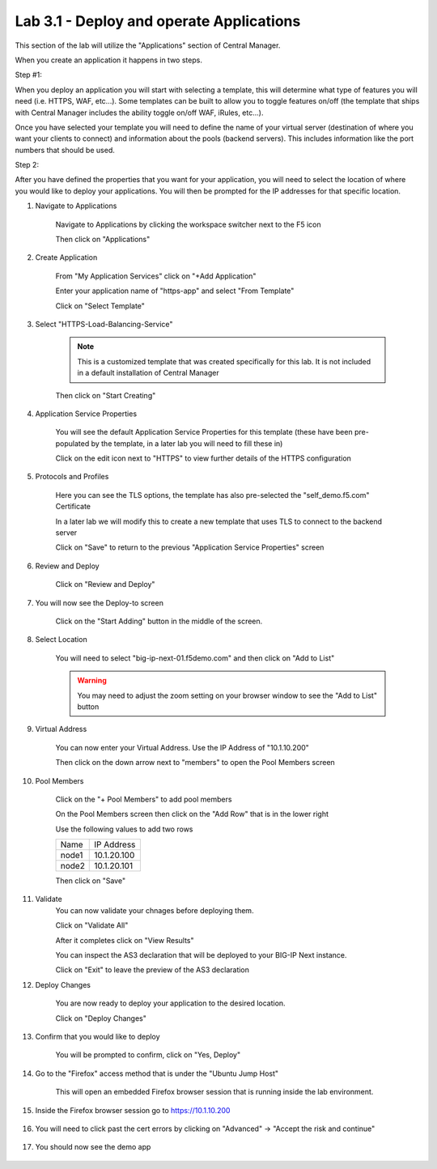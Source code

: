 Lab 3.1 - Deploy and operate Applications
=========================================

This section of the lab will utilize the "Applications" section of Central Manager.

When you create an application it happens in two steps.

Step #1:

When you deploy an application you will start with selecting a template, this will determine what type of features you will need (i.e. HTTPS, WAF, etc...).  Some templates can be built to allow you to toggle features on/off (the template that ships with Central Manager includes the ability toggle on/off WAF, iRules, etc...).

Once you have selected your template you will need to define the name of your virtual server (destination of where you want your clients to connect) and information about the pools (backend servers).  This includes information like the port numbers that should be used.  

Step 2: 

After you have defined the properties that you want for your application, you will need to select the location of where you would like to deploy your applications.  You will then be prompted for the IP addresses for that specific location.

#. Navigate to Applications


    Navigate to Applications by clicking the workspace switcher next to the F5 icon

    .. image:: top-left.png
      :scale: 50%

    Then click on "Applications"

    .. image:: central-manager-menu.png
      :scale: 50%

#. Create Application
    
    From "My Application Services" click on "+Add Application"

    .. image:: add-application.png
      :scale: 25%

    Enter your application name of "https-app" and select "From Template"

    .. image:: app-create-inone.png
      :scale: 75%

    Click on "Select Template"

#. Select "HTTPS-Load-Balancing-Service"

    .. note:: This is a customized template that was created specifically for this lab.  It is not included in a default installation of Central Manager

    .. image:: select-https-app.png
      :scale: 50%

    Then click on "Start Creating"

#. Application Service Properties

    .. image:: application-service-properties.png
      :scale: 25%

    You will see the default Application Service Properties for this template (these have been pre-populated by the template, in a later lab you will need to fill these in)

    Click on the edit icon next to "HTTPS" to view further details of the HTTPS configuration

#. Protocols and Profiles

    Here you can see the TLS options, the template has also pre-selected the "self_demo.f5.com" Certificate

    .. image:: protocols-and-profiles.png
      :scale: 50%

    In a later lab we will modify this to create a new template that uses TLS to connect to the backend server

    Click on "Save" to return to the previous "Application Service Properties" screen

#. Review and Deploy

    Click on "Review and Deploy"

    .. image:: review-and-deploy.png

#. You will now see the Deploy-to screen

    .. image:: deploy-to-main.png
      :scale: 25%

    Click on the "Start Adding" button in the middle of the screen.

#. Select Location

    You will need to select "big-ip-next-01.f5demo.com" and then click on "Add to List"

    .. warning:: You may need to adjust the zoom setting on your browser window to see the "Add to List" button

    .. image:: deploy-add-to-list.png
      :scale: 75%

#. Virtual Address

    You can now enter your Virtual Address.  Use the IP Address of "10.1.10.200"

    .. image:: deploy-to-virtual-address.png
    
    Then click on the down arrow next to "members" to open the Pool Members screen

#. Pool Members

    Click on the "+ Pool Members" to add pool members

    .. image:: deploy-to-pool-members-plus.png
      :scale: 75%

    On the Pool Members screen then click on the "Add Row" that is in the lower right

    .. image:: deploy-to-pool-members-add-row.png
    
    Use the following values to add two rows

    =========================== ==========================
    Name                        IP Address
    --------------------------- --------------------------
    node1                       10.1.20.100
    --------------------------- --------------------------
    node2                       10.1.20.101
    =========================== ==========================

    .. image:: deploy-to-pool-members-nodes.png

    Then click on "Save"
#. Validate 
    You can now validate your chnages before deploying them.

    Click on "Validate All"

    .. image:: deploy-to-validate-all.png
      :scale: 50%

    After it completes click on "View Results"

    .. image:: deploy-to-validate-all-view-results.png
      :scale: 75%

    You can inspect the AS3 declaration that will be deployed to your BIG-IP Next instance.

    .. image:: deploy-to-validation-results.png
      :scale: 50%

    Click on "Exit" to leave the preview of the AS3 declaration

#. Deploy Changes

    You are now ready to deploy your application to the desired location.

    Click on "Deploy Changes"

    .. image:: deploy-to-deploy-changes.png
      :scale: 50%

#. Confirm that you would like to deploy

    You will be prompted to confirm, click on "Yes, Deploy"

    .. image:: deploy-to-confirmation.png

#. Go to the "Firefox" access method that is under the "Ubuntu Jump Host"

    This will open an embedded Firefox browser session that is running inside the lab environment.

    .. image:: access-method-firefox.png
      :scale: 75%

#. Inside the Firefox browser session go to https://10.1.10.200 

    .. image:: access-method-firefox-url.png
      :scale: 75%

#. You will need to click past the cert errors by clicking on "Advanced" -> "Accept the risk and continue"

    .. image:: access-method-firefox-accept-the-risk.png
      :scale: 75%

#. You should now see the demo app

    .. image:: https-app-deployed.png
      :scale: 50%
    
